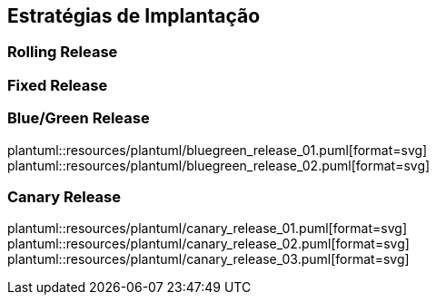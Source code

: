 == Estratégias de Implantação

=== Rolling Release

=== Fixed Release

=== Blue/Green Release

plantuml::resources/plantuml/bluegreen_release_01.puml[format=svg]
plantuml::resources/plantuml/bluegreen_release_02.puml[format=svg]

=== Canary Release

plantuml::resources/plantuml/canary_release_01.puml[format=svg]
plantuml::resources/plantuml/canary_release_02.puml[format=svg]
plantuml::resources/plantuml/canary_release_03.puml[format=svg]